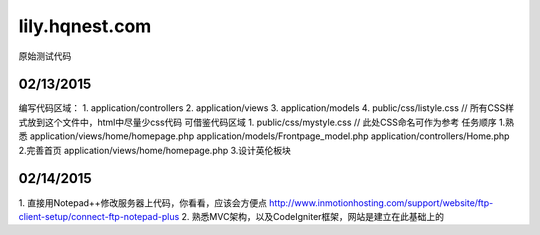 ###################
lily.hqnest.com
###################

原始测试代码

*******************
02/13/2015
*******************

编写代码区域： 
1. application/controllers 
2. application/views 
3. application/models
4. public/css/listyle.css // 所有CSS样式放到这个文件中，html中尽量少css代码
可借鉴代码区域
1. public/css/mystyle.css // 此处CSS命名可作为参考
任务顺序
1.熟悉 
application/views/home/homepage.php
application/models/Frontpage_model.php
application/controllers/Home.php
2.完善首页
application/views/home/homepage.php
3.设计英伦板块

**************************
02/14/2015
**************************

1. 直接用Notepad++修改服务器上代码，你看看，应该会方便点
http://www.inmotionhosting.com/support/website/ftp-client-setup/connect-ftp-notepad-plus
2. 熟悉MVC架构，以及CodeIgniter框架，网站是建立在此基础上的
